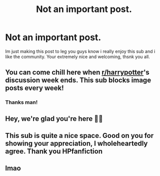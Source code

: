 #+TITLE: Not an important post.

* Not an important post.
:PROPERTIES:
:Author: susgunner-
:Score: 211
:DateUnix: 1552267928.0
:DateShort: 2019-Mar-11
:FlairText: Meta
:END:
Im just making this post to leg you guys know i really enjoy this sub and i like the community. Your extremely nice and welcoming, thsnk you all.


** You can come chill here when [[/r/harrypotter][r/harrypotter]]'s discussion week ends. This sub blocks image posts every week!
:PROPERTIES:
:Author: 4ecks
:Score: 38
:DateUnix: 1552272639.0
:DateShort: 2019-Mar-11
:END:

*** Thanks man!
:PROPERTIES:
:Author: susgunner-
:Score: 4
:DateUnix: 1552428296.0
:DateShort: 2019-Mar-13
:END:


** Hey, we're glad you're here 💖💖
:PROPERTIES:
:Author: KingOfTheMusicScene
:Score: 22
:DateUnix: 1552272430.0
:DateShort: 2019-Mar-11
:END:


** This sub is quite a nice space. Good on you for showing your appreciation, I wholeheartedly agree. Thank you HPfanfiction
:PROPERTIES:
:Author: Morcalvin
:Score: 7
:DateUnix: 1552315587.0
:DateShort: 2019-Mar-11
:END:


** lmao
:PROPERTIES:
:Author: Odd_Culture
:Score: 3
:DateUnix: 1552325856.0
:DateShort: 2019-Mar-11
:END:

